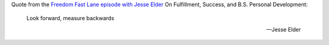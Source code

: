 .. title: Look forward, measure backwards
.. slug: look-forward-measure-backwards
.. date: 2016-10-19 17:23:44 UTC+02:00
.. tags: quotes,freedom fast lane,jesse elder
.. category:
.. link:
.. description:
.. type: text

Quote from the `Freedom Fast Lane episode with Jesse Elder <http://freedomfastlane.com/f2l2-binge-jesse-elder-fulfillment-success-b-s-personal-development/>`_ On Fulfillment, Success, and B.S. Personal Development:

.. epigraph::

  Look forward, measure backwards

  -- Jesse Elder
